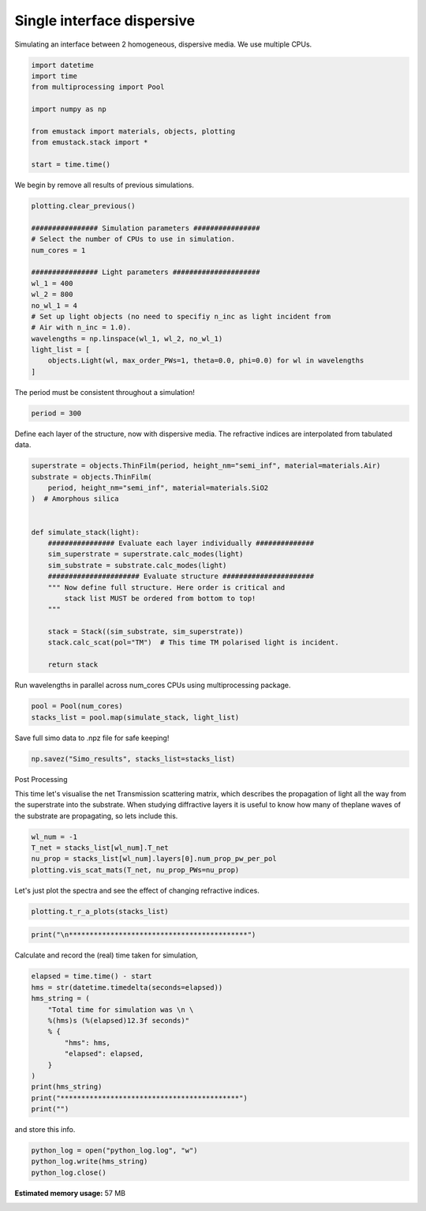 
.. DO NOT EDIT.
.. THIS FILE WAS AUTOMATICALLY GENERATED BY SPHINX-GALLERY.
.. TO MAKE CHANGES, EDIT THE SOURCE PYTHON FILE:
.. "examples/simo_011-single_interface-dispersive.py"
.. LINE NUMBERS ARE GIVEN BELOW.

.. only:: html

    .. note::
        :class: sphx-glr-download-link-note

        :ref:`Go to the end <sphx_glr_download_examples_simo_011-single_interface-dispersive.py>`
        to download the full example code

.. rst-class:: sphx-glr-example-title

.. _sphx_glr_examples_simo_011-single_interface-dispersive.py:


Single interface dispersive
===========================

Simulating an interface between 2 homogeneous, dispersive media.
We use multiple CPUs.

.. GENERATED FROM PYTHON SOURCE LINES 26-38

.. code-block:: Python


    import datetime
    import time
    from multiprocessing import Pool

    import numpy as np

    from emustack import materials, objects, plotting
    from emustack.stack import *

    start = time.time()








.. GENERATED FROM PYTHON SOURCE LINES 39-40

We begin by remove all results of previous simulations.

.. GENERATED FROM PYTHON SOURCE LINES 40-57

.. code-block:: Python

    plotting.clear_previous()

    ################ Simulation parameters ################
    # Select the number of CPUs to use in simulation.
    num_cores = 1

    ################ Light parameters #####################
    wl_1 = 400
    wl_2 = 800
    no_wl_1 = 4
    # Set up light objects (no need to specifiy n_inc as light incident from
    # Air with n_inc = 1.0).
    wavelengths = np.linspace(wl_1, wl_2, no_wl_1)
    light_list = [
        objects.Light(wl, max_order_PWs=1, theta=0.0, phi=0.0) for wl in wavelengths
    ]








.. GENERATED FROM PYTHON SOURCE LINES 58-59

The period must be consistent throughout a simulation!

.. GENERATED FROM PYTHON SOURCE LINES 59-61

.. code-block:: Python

    period = 300








.. GENERATED FROM PYTHON SOURCE LINES 62-64

Define each layer of the structure, now with dispersive media.
The refractive indices are interpolated from tabulated data.

.. GENERATED FROM PYTHON SOURCE LINES 64-85

.. code-block:: Python

    superstrate = objects.ThinFilm(period, height_nm="semi_inf", material=materials.Air)
    substrate = objects.ThinFilm(
        period, height_nm="semi_inf", material=materials.SiO2
    )  # Amorphous silica


    def simulate_stack(light):
        ################ Evaluate each layer individually ##############
        sim_superstrate = superstrate.calc_modes(light)
        sim_substrate = substrate.calc_modes(light)
        ###################### Evaluate structure ######################
        """ Now define full structure. Here order is critical and
            stack list MUST be ordered from bottom to top!
        """

        stack = Stack((sim_substrate, sim_superstrate))
        stack.calc_scat(pol="TM")  # This time TM polarised light is incident.

        return stack









.. GENERATED FROM PYTHON SOURCE LINES 86-87

Run wavelengths in parallel across num_cores CPUs using multiprocessing package.

.. GENERATED FROM PYTHON SOURCE LINES 87-89

.. code-block:: Python

    pool = Pool(num_cores)
    stacks_list = pool.map(simulate_stack, light_list)







.. GENERATED FROM PYTHON SOURCE LINES 90-91

Save full simo data to .npz file for safe keeping!

.. GENERATED FROM PYTHON SOURCE LINES 91-92

.. code-block:: Python

    np.savez("Simo_results", stacks_list=stacks_list)







.. GENERATED FROM PYTHON SOURCE LINES 93-99

Post Processing

This time let's visualise the net Transmission scattering matrix,
which describes the propagation of light all the way from the superstrate into
the substrate. When studying diffractive layers it is useful to know how many
of theplane waves of the substrate are propagating, so lets include this.

.. GENERATED FROM PYTHON SOURCE LINES 99-104

.. code-block:: Python

    wl_num = -1
    T_net = stacks_list[wl_num].T_net
    nu_prop = stacks_list[wl_num].layers[0].num_prop_pw_per_pol
    plotting.vis_scat_mats(T_net, nu_prop_PWs=nu_prop)




.. image-sg:: /examples/images/sphx_glr_simo_011-single_interface-dispersive_001.png
   :alt: Scattering Matrices
   :srcset: /examples/images/sphx_glr_simo_011-single_interface-dispersive_001.png
   :class: sphx-glr-single-img





.. GENERATED FROM PYTHON SOURCE LINES 105-106

Let's just plot the spectra and see the effect of changing refractive indices.

.. GENERATED FROM PYTHON SOURCE LINES 106-108

.. code-block:: Python

    plotting.t_r_a_plots(stacks_list)




.. image-sg:: /examples/images/sphx_glr_simo_011-single_interface-dispersive_002.png
   :alt: PW_radius = 1,  $h_t,...,h_b$ = 
   :srcset: /examples/images/sphx_glr_simo_011-single_interface-dispersive_002.png
   :class: sphx-glr-single-img





.. GENERATED FROM PYTHON SOURCE LINES 109-110

.. code-block:: Python

    print("\n*******************************************")




.. rst-class:: sphx-glr-script-out

 .. code-block:: none


    *******************************************




.. GENERATED FROM PYTHON SOURCE LINES 111-112

Calculate and record the (real) time taken for simulation,

.. GENERATED FROM PYTHON SOURCE LINES 112-126

.. code-block:: Python

    elapsed = time.time() - start
    hms = str(datetime.timedelta(seconds=elapsed))
    hms_string = (
        "Total time for simulation was \n \
        %(hms)s (%(elapsed)12.3f seconds)"
        % {
            "hms": hms,
            "elapsed": elapsed,
        }
    )
    print(hms_string)
    print("*******************************************")
    print("")





.. rst-class:: sphx-glr-script-out

 .. code-block:: none

    Total time for simulation was 
         0:00:01.267046 (       1.267 seconds)
    *******************************************





.. GENERATED FROM PYTHON SOURCE LINES 127-128

and store this info.

.. GENERATED FROM PYTHON SOURCE LINES 128-131

.. code-block:: Python

    python_log = open("python_log.log", "w")
    python_log.write(hms_string)
    python_log.close()








.. rst-class:: sphx-glr-timing

   **Total running time of the script:** (0 minutes 1.541 seconds)

**Estimated memory usage:**  57 MB


.. _sphx_glr_download_examples_simo_011-single_interface-dispersive.py:

.. only:: html

  .. container:: sphx-glr-footer sphx-glr-footer-example

    .. container:: sphx-glr-download sphx-glr-download-jupyter

      :download:`Download Jupyter notebook: simo_011-single_interface-dispersive.ipynb <simo_011-single_interface-dispersive.ipynb>`

    .. container:: sphx-glr-download sphx-glr-download-python

      :download:`Download Python source code: simo_011-single_interface-dispersive.py <simo_011-single_interface-dispersive.py>`


.. only:: html

 .. rst-class:: sphx-glr-signature

    `Gallery generated by Sphinx-Gallery <https://sphinx-gallery.github.io>`_
